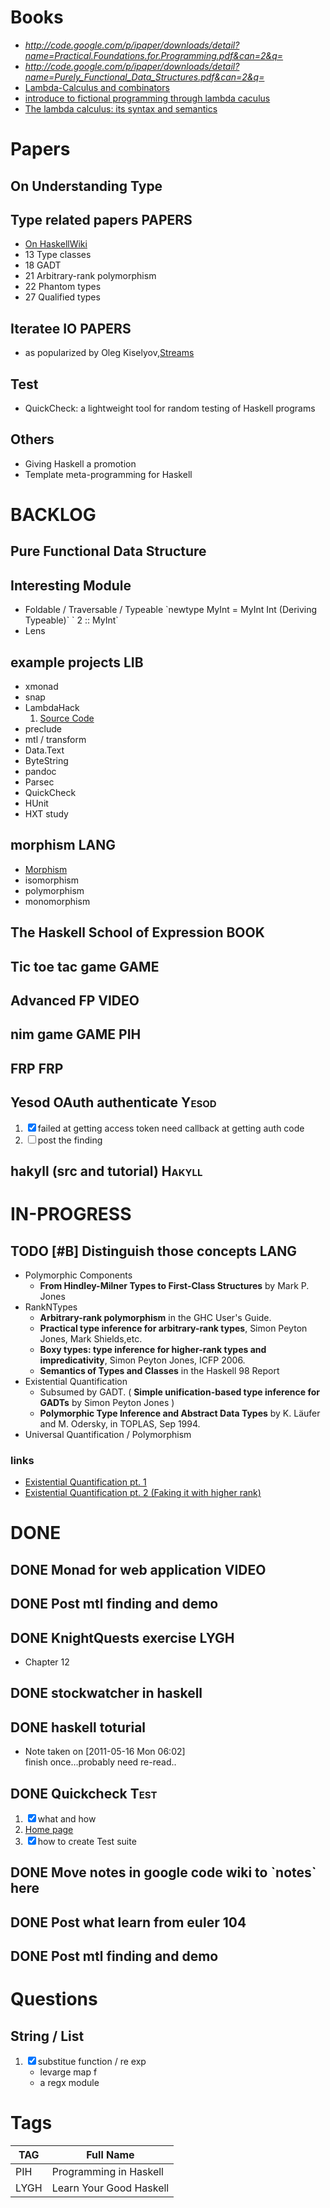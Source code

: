 * Books
   - [[Practical.Foundations.for.Programming][http://code.google.com/p/ipaper/downloads/detail?name=Practical.Foundations.for.Programming.pdf&can=2&q=]]
   - [[Purely Functional Data Structures][http://code.google.com/p/ipaper/downloads/detail?name=Purely_Functional_Data_Structures.pdf&can=2&q=]]
   - [[http://mmcs.sfedu.ru/~ulysses/CS/Lambda/Hindley,%20Seldin.%20Lambda-calculus%20and%20Combinators.pdf][Lambda-Calculus and combinators]]
   - [[http://cs.fit.edu/~ryan/library/functional_programming/gjm.lambook88.pdf][introduce to fictional programming through lambda caculus]]
   - [[http://mathgate.info/cebrown/notes/barendregt.php][The lambda calculus: its syntax and semantics]]

* Papers
** On Understanding Type
** Type related papers                                               :PAPERS:
   - [[http://www.haskell.org/haskellwiki/Research_papers/Type_systems][On HaskellWiki]]
   - 13 Type classes
   - 18 GADT
   - 21 Arbitrary-rank polymorphism
   - 22 Phantom types
   - 27 Qualified types
** Iteratee IO                                                       :PAPERS:
   -  as popularized by Oleg Kiselyov,[[http://okmij.org/ftp/Streams.html][Streams]]

** Test
   - QuickCheck: a lightweight tool for random testing of Haskell programs   

** Others
   - Giving Haskell a promotion
   - Template meta-programming for Haskell

* BACKLOG
** Pure Functional Data Structure
** Interesting Module
   - Foldable / Traversable / Typeable
     `newtype MyInt = MyInt Int (Deriving Typeable)`
     ` 2 :: MyInt`
   - Lens
** example projects                                                     :LIB:
   - xmonad
   - snap
   - LambdaHack
     1. [[https://github.com/kosmikus/LambdaHack][Source Code]]
   - preclude
   - mtl / transform
   - Data.Text
   - ByteString
   - pandoc
   - Parsec
   - QuickCheck
   - HUnit
   - HXT study
** morphism                                                            :LANG:
  - [[http://en.wikipedia.org/wiki/Morphism][Morphism]]
  - isomorphism
  - polymorphism
  - monomorphism
** The Haskell School of Expression                                    :BOOK:
** Tic toe tac game                                                    :GAME:
** Advanced FP                                                        :VIDEO:
** nim game                                                        :GAME:PIH:
** FRP                                                                  :FRP:
** Yesod OAuth authenticate                                           :Yesod:
   1. [X] failed at getting access token
          need callback at getting auth code
   2. [ ] post the finding
** hakyll (src and tutorial)                                         :Hakyll:
* IN-PROGRESS
** TODO [#B] Distinguish those concepts                                :LANG:
   - Polymorphic Components
     - *From Hindley-Milner Types to First-Class Structures* by Mark P. Jones
   - RankNTypes
     - *Arbitrary-rank polymorphism* in the GHC User's Guide.
     - *Practical type inference for arbitrary-rank types*, Simon Peyton Jones, Mark Shields,etc.
     - *Boxy types: type inference for higher-rank types and impredicativity*, Simon Peyton Jones, ICFP 2006.
     - *Semantics of Types and Classes* in the Haskell 98 Report
   - Existential Quantification
     - Subsumed by GADT. ( *Simple unification-based type inference
       for GADTs* by Simon Peyton Jones )
     - *Polymorphic Type Inference and Abstract Data Types* by K. Läufer
       and M. Odersky, in TOPLAS, Sep 1994.
   - Universal Quantification / Polymorphism
*** links
    - [[http://johnlato.blogspot.in/2012/03/existential-quantification-pt-1.html][Existential Quantification pt. 1]]
    - [[http://johnlato.blogspot.in/2012/03/faking-it-with-higher-rank-existential.html][Existential Quantification pt. 2 (Faking it with higher rank)]]
* DONE
** DONE Monad for web application                                     :VIDEO:
   CLOSED: [2012-10-11 Thu 20:49]
** DONE Post mtl finding and demo
   CLOSED: [2012-04-09 Mon 20:21]
** DONE KnightQuests exercise                                          :LYGH:
   CLOSED: [2012-04-07 Sat 11:19]
   - Chapter 12
** DONE stockwatcher in haskell
    CLOSED: [2011-05-16 Mon 06:02]
** DONE haskell toturial
   CLOSED: [2011-05-16 Mon 06:01]
   - Note taken on [2011-05-16 Mon 06:02] \\
     finish once...probably need re-read..
** DONE Quickcheck                                                     :Test:
   CLOSED: [2011-09-01 Thu 15:34]
   1. [X] what and how
   2. [[http://www.cse.chalmers.se/~rjmh/QuickCheck/][Home page]]
   3. [X] how to create Test suite

** DONE Move notes in google code wiki to `notes` here
   CLOSED: [2011-11-20 Sun 15:09]
** DONE Post what learn from euler 104
   CLOSED: [2011-12-26 Mon 19:45]
** DONE Post mtl finding and demo
   CLOSED: [2012-04-08 Sun 12:09]
* Questions
** String / List
   1. [X] substitue function / re exp
          - levarge map f
          - a regx module
* Tags

| TAG  | Full Name               |
|------+-------------------------|
| PIH  | Programming in Haskell  |
| LYGH | Learn Your Good Haskell |

